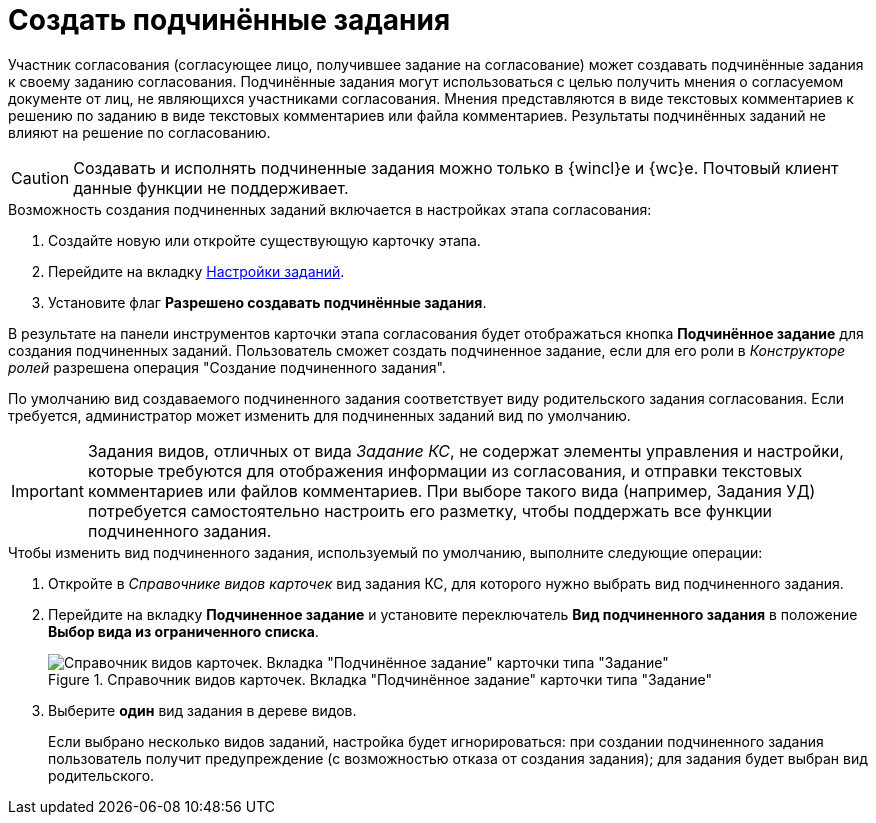 = Создать подчинённые задания

Участник согласования (согласующее лицо, получившее задание на согласование) может создавать подчинённые задания к своему заданию согласования. Подчинённые задания могут использоваться с целью получить мнения о согласуемом документе от лиц, не являющихся участниками согласования. Мнения представляются в виде текстовых комментариев к решению по заданию в виде текстовых комментариев или файла комментариев. Результаты подчинённых заданий не влияют на решение по согласованию.

[CAUTION]
====
Создавать и исполнять подчиненные задания можно только в {wincl}е и {wc}е. Почтовый клиент данные функции не поддерживает.
====

.Возможность создания подчиненных заданий включается в настройках этапа согласования:
. Создайте новую или откройте существующую карточку этапа.
. Перейдите на вкладку xref:stage-task.adoc[Настройки заданий].
. Установите флаг *Разрешено создавать подчинённые задания*.

В результате на панели инструментов карточки этапа согласования будет отображаться кнопка *Подчинённое задание* для создания подчиненных заданий. Пользователь сможет создать подчиненное задание, если для его роли в _Конструкторе ролей_ разрешена операция "Создание подчиненного задания".

По умолчанию вид создаваемого подчиненного задания соответствует виду родительского задания согласования. Если требуется, администратор может изменить для подчиненных заданий вид по умолчанию.

[IMPORTANT]
====
Задания видов, отличных от вида _Задание КС_, не содержат элементы управления и настройки, которые требуются для отображения информации из согласования, и отправки текстовых комментариев или файлов комментариев. При выборе такого вида (например, Задания УД) потребуется самостоятельно настроить его разметку, чтобы поддержать все функции подчиненного задания.
====

.Чтобы изменить вид подчиненного задания, используемый по умолчанию, выполните следующие операции:
. Откройте в _Справочнике видов карточек_ вид задания КС, для которого нужно выбрать вид подчиненного задания.
. Перейдите на вкладку *Подчиненное задание* и установите переключатель *Вид подчиненного задания* в положение *Выбор вида из ограниченного списка*.
+
.Справочник видов карточек. Вкладка "Подчинённое задание" карточки типа "Задание"
image::subordinate-task.png[Справочник видов карточек. Вкладка "Подчинённое задание" карточки типа "Задание"]
+
. Выберите *один* вид задания в дереве видов.
+
Если выбрано несколько видов заданий, настройка будет игнорироваться: при создании подчиненного задания пользователь получит предупреждение (с возможностью отказа от создания задания); для задания будет выбран вид родительского.
